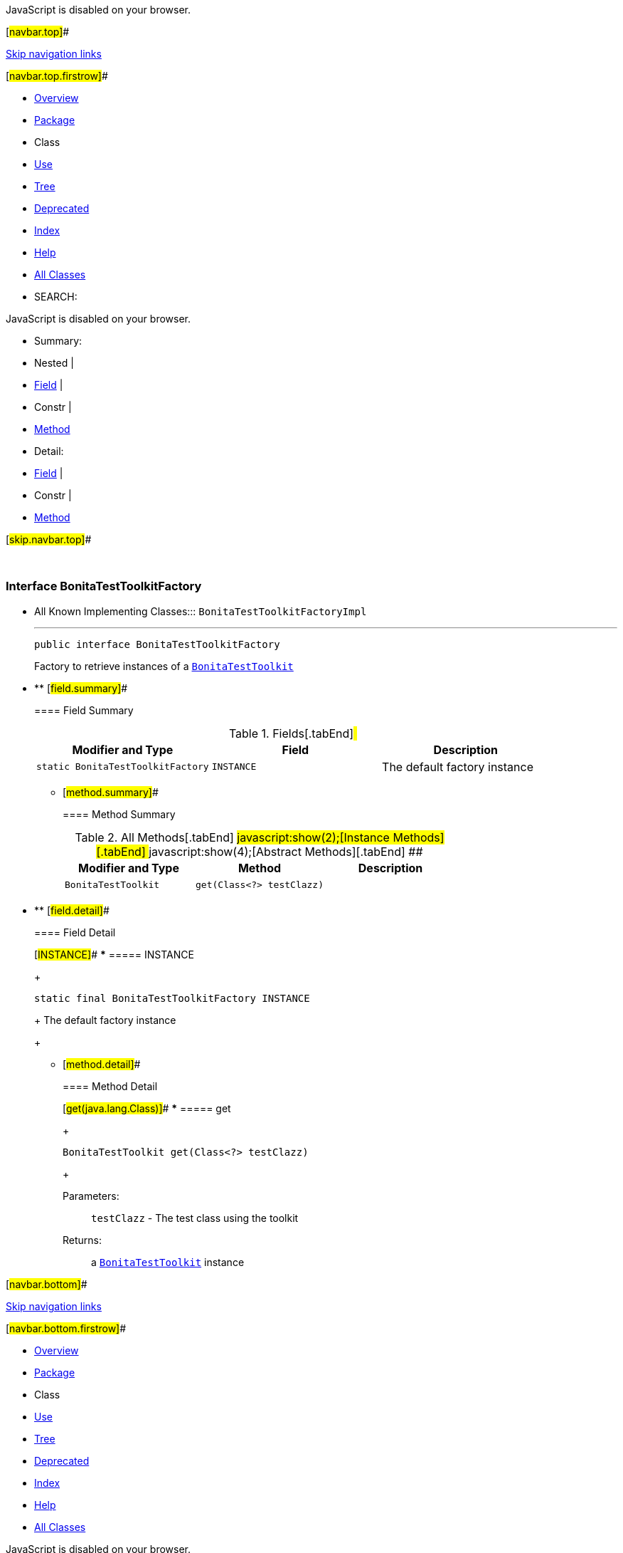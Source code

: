 JavaScript is disabled on your browser.

[#navbar.top]##

link:#skip.navbar.top[Skip navigation links]

[#navbar.top.firstrow]##

* link:../../../../index.html[Overview]
* link:package-summary.html[Package]
* Class
* link:class-use/BonitaTestToolkitFactory.html[Use]
* link:package-tree.html[Tree]
* link:../../../../deprecated-list.html[Deprecated]
* link:../../../../index-all.html[Index]
* link:../../../../help-doc.html[Help]

* link:../../../../allclasses.html[All Classes]

* SEARCH:

JavaScript is disabled on your browser.

* Summary: 
* Nested | 
* link:#field.summary[Field] | 
* Constr | 
* link:#method.summary[Method]

* Detail: 
* link:#field.detail[Field] | 
* Constr | 
* link:#method.detail[Method]

[#skip.navbar.top]##

 

[.packageLabelInType]#Package# link:package-summary.html[com.bonitasoft.test.toolkit]

=== Interface BonitaTestToolkitFactory

* All Known Implementing Classes:::
  `BonitaTestToolkitFactoryImpl`
+

'''''
+
....
public interface BonitaTestToolkitFactory
....
+
Factory to retrieve instances of a link:BonitaTestToolkit.html[`BonitaTestToolkit`]

* ** [#field.summary]##
+
==== Field Summary
+
.Fields[.tabEnd]# #
[width="100%",cols="34%,33%,33%",options="header",]
|================================================
|Modifier and Type |Field |Description
|`static BonitaTestToolkitFactory` |`INSTANCE` a|
The default factory instance

|================================================
+
** [#method.summary]##
+
==== Method Summary
+
.[#t0 .activeTableTab]#All Methods[.tabEnd]# ##[#t2 .tableTab]#javascript:show(2);[Instance Methods][.tabEnd]# ##[#t3 .tableTab]#javascript:show(4);[Abstract Methods][.tabEnd]# ##
[cols=",,",options="header",]
|==================================================
|Modifier and Type |Method |Description
|`BonitaTestToolkit` |`get​(Class<?> testClazz)` | 
|==================================================

* ** [#field.detail]##
+
==== Field Detail
+
[#INSTANCE]##
*** ===== INSTANCE
+
....
static final BonitaTestToolkitFactory INSTANCE
....
+
The default factory instance
+
** [#method.detail]##
+
==== Method Detail
+
[#get(java.lang.Class)]##
*** ===== get
+
[source,methodSignature]
----
BonitaTestToolkit get​(Class<?> testClazz)
----
+
[.paramLabel]#Parameters:#::
  `testClazz` - The test class using the toolkit
[.returnLabel]#Returns:#::
  a link:BonitaTestToolkit.html[`BonitaTestToolkit`] instance

[#navbar.bottom]##

link:#skip.navbar.bottom[Skip navigation links]

[#navbar.bottom.firstrow]##

* link:../../../../index.html[Overview]
* link:package-summary.html[Package]
* Class
* link:class-use/BonitaTestToolkitFactory.html[Use]
* link:package-tree.html[Tree]
* link:../../../../deprecated-list.html[Deprecated]
* link:../../../../index-all.html[Index]
* link:../../../../help-doc.html[Help]

* link:../../../../allclasses.html[All Classes]

JavaScript is disabled on your browser.

* Summary: 
* Nested | 
* link:#field.summary[Field] | 
* Constr | 
* link:#method.summary[Method]

* Detail: 
* link:#field.detail[Field] | 
* Constr | 
* link:#method.detail[Method]

[#skip.navbar.bottom]##

[.small]#Copyright © 2022. All rights reserved.#
